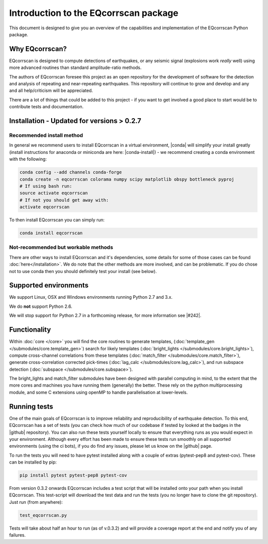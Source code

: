 Introduction to the EQcorrscan package
======================================

This document is designed to give you an overview of the capabilities and
implementation of the EQcorrscan Python package.

Why EQcorrscan?
---------------
EQcorrscan is designed to compute detections of earthquakes, or any seismic signal
(explosions work *really* well) using more advanced routines than standard
amplitude-ratio methods.

The authors of EQcorrscan foresee this project as an open repository for the
development of software for the detection and analysis of repeating and
near-repeating earthquakes.  This repository will continue to grow and develop
and any and all help/criticism will be appreciated.

There are a lot of things that could be added to this project - if you want to
get involved a good place to start would be to contribute tests and
documentation.

Installation - Updated for versions > 0.2.7
-------------------------------------------

Recommended install method
~~~~~~~~~~~~~~~~~~~~~~~~~~

In general we recommend users to install EQcorrscan in a virtual environment,
|conda| will simplify your install greatly (install instructions for anaconda
or miniconda are here: |conda-install|) - we recommend creating a conda
environment with the following:

.. code-block:: bash

    conda config --add channels conda-forge
    conda create -n eqcorrscan colorama numpy scipy matplotlib obspy bottleneck pyproj
    # If using bash run:
    source activate eqcorrscan
    # If not you should get away with:
    activate eqcorrscan
    
To then install EQcorrscan you can simply run:

.. code-block:: bash

    conda install eqcorrscan

Not-recommended but workable methods
~~~~~~~~~~~~~~~~~~~~~~~~~~~~~~~~~~~~

There are other ways to install EQcorrscan and it's dependencies,
some details for some of those cases can be found :doc:`here</installation>`.
We do note that the other methods are more involved, and can be problematic. If
you do chose not to use conda then you should definitely test your install (see below).

.. |conda| raw:: html

    <a href="https://conda.io/docs/" target="_blank">conda</a>

.. |conda-install| raw:: html

    <a href="https://conda.io/docs/user-guide/install/index.html#installing-conda-on-a-system-that-has-other-python-installations-or-packages" target="_blank">conda installation</a>

.. |fftw-install| raw:: html

    <a href="http://www.fftw.org/fftw3_doc/Installation-on-Unix.html#Installation-on-Unix" target="_blank">fftw installation</a>

.. |fftw-windows| raw:: html

    <a href="http://www.fftw.org/install/windows.html" target="_blank">fftw-windows install</a>

.. |pyasdf| raw:: html

    <a href="http://seismicdata.github.io/pyasdf/index.html" target="_blank">pyASDF</a>

.. |virtualenvwrapper| raw:: html

    <a href="https://virtualenvwrapper.readthedocs.io/en/latest/" target="blank">virtualenvwrapper</a>

.. |pyimagesearch| raw:: html

   <a href="http://www.pyimagesearch.com/" target="_blank">pyimagesearch</a>

.. |cv3_ubuntu| raw:: html

   <a href="http://www.pyimagesearch.com/2015/07/20/install-opencv-3-0-and-python-3-4-on-ubuntu/" target="_blank">install cv3 on ubuntu</a>

Supported environments
----------------------

We support Linux, OSX and Windows environments running Python 2.7 and 3.x.

We do **not** support Python 2.6.

We will stop support for Python 2.7 in a forthcoming release, for more information
see |#242|.

.. |#242| raw:: html

   <a href="https://github.com/eqcorrscan/EQcorrscan/issues/242" target="_blank">issue #242</a>


Functionality
-------------

Within :doc:`core </core>` you will find the core routines to generate templates,
(:doc:`template_gen </submodules/core.template_gen>`) search for likely templates
(:doc:`bright_lights </submodules/core.bright_lights>`),
compute cross-channel correlations from these templates
(:doc:`match_filter </submodules/core.match_filter>`), generate cross-correlation
corrected pick-times (:doc:`lag_calc </submodules/core.lag_calc>`),
and run subspace detection (:doc:`subspace </submodules/core.subspace>`).

The bright_lights and match_filter submodules have been designed with parallel
computing in mind, to the extent that the more cores and machines you have
running them (generally) the better.  These rely on the python multiprocessing
module, and some C extensions using openMP to handle parallelisation at
lower-levels.

.. _RunningTests:

Running tests
-------------

One of the main goals of EQcorrscan is to improve reliability and reproducibility
of earthquake detection.  To this end, EQcorrscan has a set of tests (you
can check how much of our codebase if tested by looked at the badges in the
|github| repository).  You can also run these tests yourself locally to ensure
that everything runs as you would expect in your environment.  Although every
effort has been made to ensure these tests run smoothly on all supported environments
(using the ci bots), if you do find any issues, please let us know on the
|github| page.

.. |github| raw:: html

    <a href="https://github.com/eqcorrscan/EQcorrscan" target="_blank">github</a>

To run the tests you will need to have pytest installed along with a couple of
extras (pytest-pep8 and pytest-cov).  These can be installed by pip:

.. code-block:: bash

    pip install pytest pytest-pep8 pytest-cov

From version 0.3.2 onwards EQcorrscan includes a test script that will be installed
onto your path when you install EQcorrscan.  This test-script will download the
test data and run the tests (you no longer have to clone the git repository). Just run
(from anywhere):

.. code-block:: bash

    test_eqcorrscan.py

Tests will take about half an hour to run (as of v.0.3.2) and will provide
a coverage report at the end and notify you of any failures.
